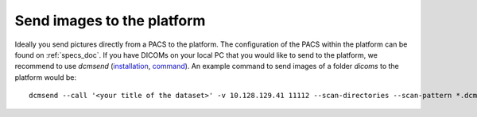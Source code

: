 .. _send_images_to_the_platform_doc:

Send images to the platform
===========================

Ideally you send pictures directly from a PACS to the platform. The configuration of the PACS within the platform can be found on :ref:`specs_doc`.
If you have DICOMs on your local PC that you would like to send to the platform, we recommend to use *dcmsend* (`installation <https://dicom.offis.de/dcmtk.php.en>`_, `command <https://support.dcmtk.org/docs/dcmsend.html>`_). An example command to send images of a folder *dicoms* to the platform
would be:

::

    dcmsend --call '<your title of the dataset>' -v 10.128.129.41 11112 --scan-directories --scan-pattern *.dcm --recurse ./


